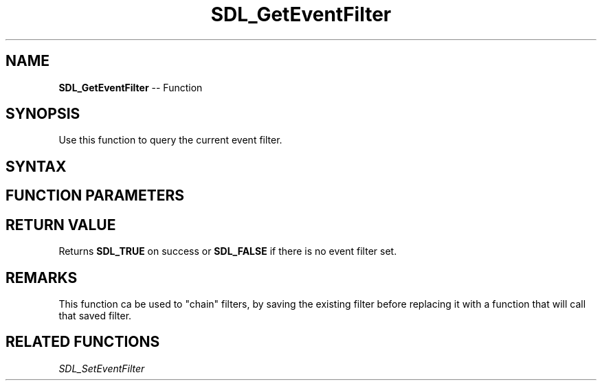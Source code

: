 .TH SDL_GetEventFilter 3 "2018.10.07" "https://github.com/haxpor/sdl2-manpage" "SDL2"
.SH NAME
\fBSDL_GetEventFilter\fR -- Function

.SH SYNOPSIS
Use this function to query the current event filter.

.SH SYNTAX
.TS
tab(:) allbox;
a.
T{
.nf
SDL_bool SDL_GetEventFilter(SDL_EventFilter*    filter,
                            void**              userdata)
.fi
T}
.TE

.SH FUNCTION PARAMETERS
.TS
tab(:) allbox;
ab l.
filter:T{
the current callback function will be stored here; see \fIRemarks\fR for details
T}
userdata:T{
the pointer that is passed to the current event filter will be stored here
T}
.TE

.SH RETURN VALUE
Returns \fBSDL_TRUE\fR on success or \fBSDL_FALSE\fR if there is no event filter set.

.SH REMARKS
This function ca be used to "chain" filters, by saving the existing filter before replacing it with a function that will call that saved filter.

.SH RELATED FUNCTIONS
\fISDL_SetEventFilter
